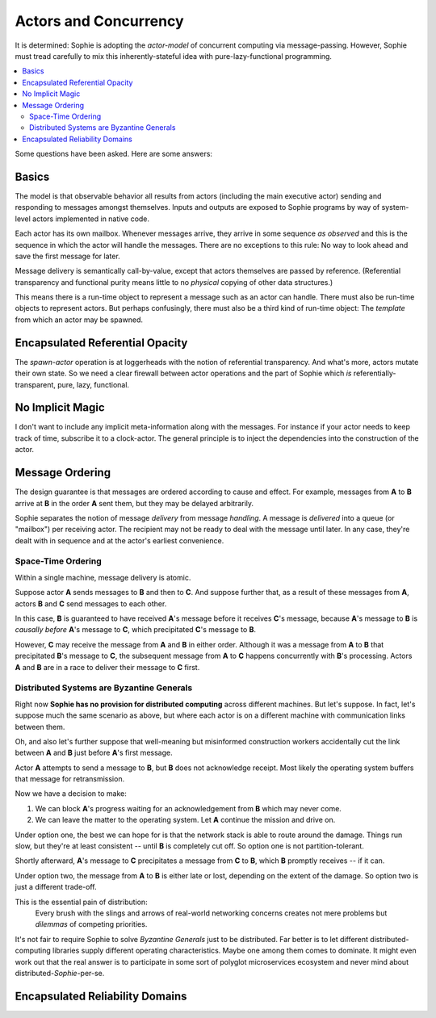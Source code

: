 Actors and Concurrency
========================

It is determined: Sophie is adopting the *actor-model* of concurrent computing via message-passing.
However, Sophie must tread carefully to mix this inherently-stateful idea with pure-lazy-functional programming.

.. contents::
    :local:
    :depth: 2

Some questions have been asked. Here are some answers:


Basics
~~~~~~~~

The model is that observable behavior all results from actors (including the main executive actor)
sending and responding to messages amongst themselves.
Inputs and outputs are exposed to Sophie programs by way of system-level actors implemented in native code.

Each actor has its own mailbox. Whenever messages arrive,
they arrive in some sequence *as observed* and this is the sequence in which the actor will handle the messages.
There are no exceptions to this rule: No way to look ahead and save the first message for later.

Message delivery is semantically call-by-value, except that actors themselves are passed by reference.
(Referential transparency and functional purity means little to no *physical* copying of other data structures.)

This means there is a run-time object to represent a message such as an actor can handle.
There must also be run-time objects to represent actors.
But perhaps confusingly, there must also be a third kind of run-time object:
The *template* from which an actor may be spawned.

Encapsulated Referential Opacity
~~~~~~~~~~~~~~~~~~~~~~~~~~~~~~~~~

The *spawn-actor* operation is at loggerheads with the notion of referential transparency.
And what's more, actors mutate their own state. So we need a clear firewall between actor operations
and the part of Sophie which *is* referentially-transparent, pure, lazy, functional.



No Implicit Magic
~~~~~~~~~~~~~~~~~~

I don't want to include any implicit meta-information along with the messages.
For instance if your actor needs to keep track of time, subscribe it to a clock-actor.
The general principle is to inject the dependencies into the construction of the actor.


Message Ordering
~~~~~~~~~~~~~~~~~~~~~~~~~~~~

The design guarantee is that messages are ordered according to cause and effect.
For example, messages from **A** to **B** arrive at **B** in the order **A** sent them,
but they may be delayed arbitrarily.

Sophie separates the notion of message *delivery* from message *handling*.
A message is *delivered* into a queue (or "mailbox") per receiving actor.
The recipient may not be ready to deal with the message until later.
In any case, they're dealt with in sequence and at the actor's earliest convenience.

Space-Time Ordering
-------------------------------
Within a single machine, message delivery is atomic.

Suppose actor **A** sends messages to **B** and then to **C**.
And suppose further that, as a result of these messages from **A**,
actors **B** and **C** send messages to each other.

In this case, **B** is guaranteed to have received **A**'s message before it receives **C**'s message,
because **A**'s message to **B** is *causally before* **A**'s message to **C**,
which precipitated **C**'s message to **B**.

However, **C** may receive the message from **A** and **B** in either order.
Although it was a message from **A** to **B** that precipitated **B**'s message to **C**,
the subsequent message from **A** to **C** happens concurrently with **B**'s processing.
Actors **A** and **B** are in a race to deliver their message to **C** first.

Distributed Systems are Byzantine Generals
--------------------------------------------
Right now **Sophie has no provision for distributed computing** across different machines.
But let's suppose. In fact, let's suppose much the same scenario as above,
but where each actor is on a different machine with communication links between them.

Oh, and also let's further suppose that well-meaning but misinformed construction workers
accidentally cut the link between **A** and **B** just before **A**'s first message.

Actor **A** attempts to send a message to **B**, but **B** does not acknowledge receipt.
Most likely the operating system buffers that message for retransmission.

Now we have a decision to make:

1. We can block **A**'s progress waiting for an acknowledgement from **B** which may never come.
2. We can leave the matter to the operating system. Let **A** continue the mission and drive on.

Under option one, the best we can hope for is that the network stack is able to route around the damage.
Things run slow, but they're at least consistent -- until **B** is completely cut off.
So option one is not partition-tolerant.

Shortly afterward, **A**'s message to **C** precipitates a message from **C** to **B**,
which **B** promptly receives -- if it can.

Under option two, the message from **A** to **B** is either late or lost,
depending on the extent of the damage. So option two is just a different trade-off.

This is the essential pain of distribution:
    Every brush with the slings and arrows of real-world networking concerns
    creates not mere problems but *dilemmas* of competing priorities.

It's not fair to require Sophie to solve *Byzantine Generals* just to be distributed.
Far better is to let different distributed-computing libraries supply different operating characteristics.
Maybe one among them comes to dominate.
It might even work out that the real answer is to participate in some sort of polyglot microservices
ecosystem and never mind about distributed-*Sophie*-per-se.

Encapsulated Reliability Domains
~~~~~~~~~~~~~~~~~~~~~~~~~~~~~~~~~~
